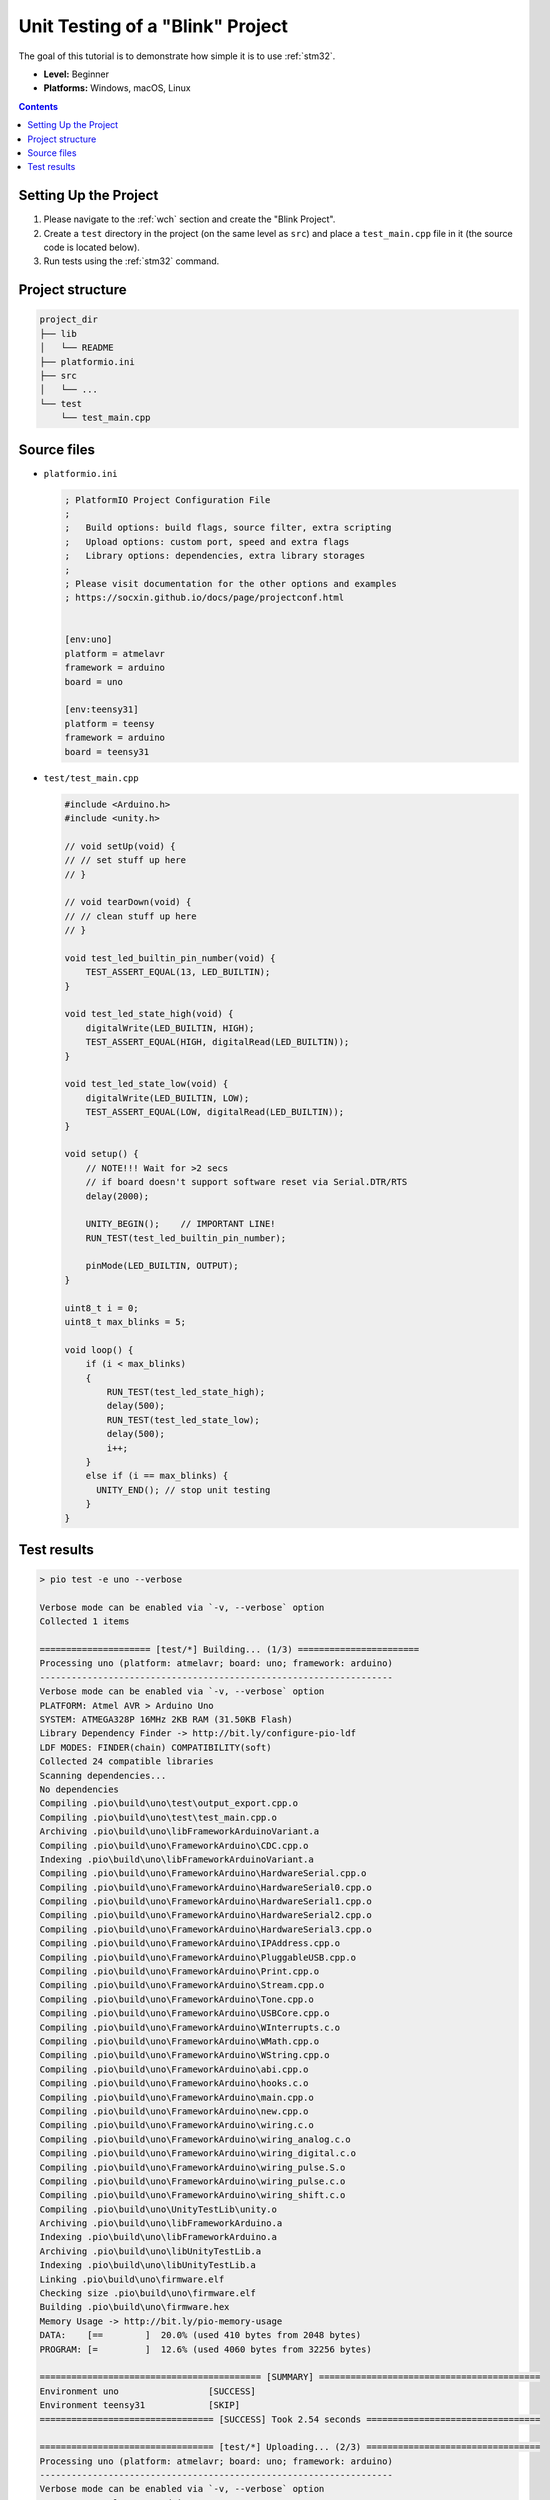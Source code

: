 
.. _tutorial_unit_testing_blink:

Unit Testing of a "Blink" Project
=================================

The goal of this tutorial is to demonstrate how simple it is to use :ref:`stm32`.

* **Level:** Beginner
* **Platforms:** Windows, macOS, Linux

.. contents:: Contents
    :local:

Setting Up the Project
----------------------

1. Please navigate to the :ref:`wch` section and create the "Blink Project".
2. Create a ``test`` directory in the project (on the same level as ``src``)
   and place a ``test_main.cpp`` file in it (the source code is located below).
3. Run tests using the :ref:`stm32` command.

Project structure
-----------------

.. code-block:: bash

    project_dir
    ├── lib
    │   └── README
    ├── platformio.ini
    ├── src
    │   └── ...
    └── test
        └── test_main.cpp

Source files
------------

* ``platformio.ini``

  .. code-block:: ini

      ; PlatformIO Project Configuration File
      ;
      ;   Build options: build flags, source filter, extra scripting
      ;   Upload options: custom port, speed and extra flags
      ;   Library options: dependencies, extra library storages
      ;
      ; Please visit documentation for the other options and examples
      ; https://socxin.github.io/docs/page/projectconf.html


      [env:uno]
      platform = atmelavr
      framework = arduino
      board = uno

      [env:teensy31]
      platform = teensy
      framework = arduino
      board = teensy31

* ``test/test_main.cpp``

  .. code-block:: cpp

      #include <Arduino.h>
      #include <unity.h>

      // void setUp(void) {
      // // set stuff up here
      // }

      // void tearDown(void) {
      // // clean stuff up here
      // }

      void test_led_builtin_pin_number(void) {
          TEST_ASSERT_EQUAL(13, LED_BUILTIN);
      }

      void test_led_state_high(void) {
          digitalWrite(LED_BUILTIN, HIGH);
          TEST_ASSERT_EQUAL(HIGH, digitalRead(LED_BUILTIN));
      }

      void test_led_state_low(void) {
          digitalWrite(LED_BUILTIN, LOW);
          TEST_ASSERT_EQUAL(LOW, digitalRead(LED_BUILTIN));
      }

      void setup() {
          // NOTE!!! Wait for >2 secs
          // if board doesn't support software reset via Serial.DTR/RTS
          delay(2000);

          UNITY_BEGIN();    // IMPORTANT LINE!
          RUN_TEST(test_led_builtin_pin_number);

          pinMode(LED_BUILTIN, OUTPUT);
      }

      uint8_t i = 0;
      uint8_t max_blinks = 5;

      void loop() {
          if (i < max_blinks)
          {
              RUN_TEST(test_led_state_high);
              delay(500);
              RUN_TEST(test_led_state_low);
              delay(500);
              i++;
          }
          else if (i == max_blinks) {
            UNITY_END(); // stop unit testing
          }
      }


Test results
------------

.. code::

    > pio test -e uno --verbose

    Verbose mode can be enabled via `-v, --verbose` option
    Collected 1 items

    ===================== [test/*] Building... (1/3) =======================
    Processing uno (platform: atmelavr; board: uno; framework: arduino)
    -------------------------------------------------------------------
    Verbose mode can be enabled via `-v, --verbose` option
    PLATFORM: Atmel AVR > Arduino Uno
    SYSTEM: ATMEGA328P 16MHz 2KB RAM (31.50KB Flash)
    Library Dependency Finder -> http://bit.ly/configure-pio-ldf
    LDF MODES: FINDER(chain) COMPATIBILITY(soft)
    Collected 24 compatible libraries
    Scanning dependencies...
    No dependencies
    Compiling .pio\build\uno\test\output_export.cpp.o
    Compiling .pio\build\uno\test\test_main.cpp.o
    Archiving .pio\build\uno\libFrameworkArduinoVariant.a
    Compiling .pio\build\uno\FrameworkArduino\CDC.cpp.o
    Indexing .pio\build\uno\libFrameworkArduinoVariant.a
    Compiling .pio\build\uno\FrameworkArduino\HardwareSerial.cpp.o
    Compiling .pio\build\uno\FrameworkArduino\HardwareSerial0.cpp.o
    Compiling .pio\build\uno\FrameworkArduino\HardwareSerial1.cpp.o
    Compiling .pio\build\uno\FrameworkArduino\HardwareSerial2.cpp.o
    Compiling .pio\build\uno\FrameworkArduino\HardwareSerial3.cpp.o
    Compiling .pio\build\uno\FrameworkArduino\IPAddress.cpp.o
    Compiling .pio\build\uno\FrameworkArduino\PluggableUSB.cpp.o
    Compiling .pio\build\uno\FrameworkArduino\Print.cpp.o
    Compiling .pio\build\uno\FrameworkArduino\Stream.cpp.o
    Compiling .pio\build\uno\FrameworkArduino\Tone.cpp.o
    Compiling .pio\build\uno\FrameworkArduino\USBCore.cpp.o
    Compiling .pio\build\uno\FrameworkArduino\WInterrupts.c.o
    Compiling .pio\build\uno\FrameworkArduino\WMath.cpp.o
    Compiling .pio\build\uno\FrameworkArduino\WString.cpp.o
    Compiling .pio\build\uno\FrameworkArduino\abi.cpp.o
    Compiling .pio\build\uno\FrameworkArduino\hooks.c.o
    Compiling .pio\build\uno\FrameworkArduino\main.cpp.o
    Compiling .pio\build\uno\FrameworkArduino\new.cpp.o
    Compiling .pio\build\uno\FrameworkArduino\wiring.c.o
    Compiling .pio\build\uno\FrameworkArduino\wiring_analog.c.o
    Compiling .pio\build\uno\FrameworkArduino\wiring_digital.c.o
    Compiling .pio\build\uno\FrameworkArduino\wiring_pulse.S.o
    Compiling .pio\build\uno\FrameworkArduino\wiring_pulse.c.o
    Compiling .pio\build\uno\FrameworkArduino\wiring_shift.c.o
    Compiling .pio\build\uno\UnityTestLib\unity.o
    Archiving .pio\build\uno\libFrameworkArduino.a
    Indexing .pio\build\uno\libFrameworkArduino.a
    Archiving .pio\build\uno\libUnityTestLib.a
    Indexing .pio\build\uno\libUnityTestLib.a
    Linking .pio\build\uno\firmware.elf
    Checking size .pio\build\uno\firmware.elf
    Building .pio\build\uno\firmware.hex
    Memory Usage -> http://bit.ly/pio-memory-usage
    DATA:    [==        ]  20.0% (used 410 bytes from 2048 bytes)
    PROGRAM: [=         ]  12.6% (used 4060 bytes from 32256 bytes)

    ========================================== [SUMMARY] ==========================================
    Environment uno                 [SUCCESS]
    Environment teensy31            [SKIP]
    ================================= [SUCCESS] Took 2.54 seconds =================================

    ================================= [test/*] Uploading... (2/3) =================================
    Processing uno (platform: atmelavr; board: uno; framework: arduino)
    -------------------------------------------------------------------
    Verbose mode can be enabled via `-v, --verbose` option
    PLATFORM: Atmel AVR > Arduino Uno
    SYSTEM: ATMEGA328P 16MHz 2KB RAM (31.50KB Flash)
    Library Dependency Finder -> http://bit.ly/configure-pio-ldf
    LDF MODES: FINDER(chain) COMPATIBILITY(soft)
    Collected 24 compatible libraries
    Scanning dependencies...
    No dependencies
    Checking size .pio\build\uno\firmware.elf
    Memory Usage -> http://bit.ly/pio-memory-usage
    DATA:    [==        ]  20.0% (used 410 bytes from 2048 bytes)
    PROGRAM: [=         ]  12.6% (used 4060 bytes from 32256 bytes)
    Configuring upload protocol...
    AVAILABLE: arduino
    CURRENT: upload_protocol = arduino
    Looking for upload port...
    Auto-detected: COM18
    Uploading .pio\build\uno\firmware.hex

    avrdude: AVR device initialized and ready to accept instructions

    Reading | ################################################## | 100% 0.00s

    avrdude: Device signature = 0x1e950f (probably m328p)
    avrdude: reading input file ".pio\build\uno\firmware.hex"
    avrdude: writing flash (4060 bytes):

    Writing | ################################################## | 100% 0.76s

    avrdude: 4060 bytes of flash written
    avrdude: verifying flash memory against .pio\build\uno\firmware.hex:
    avrdude: load data flash data from input file .pio\build\uno\firmware.hex:
    avrdude: input file .pio\build\uno\firmware.hex contains 4060 bytes
    avrdude: reading on-chip flash data:

    Reading | ################################################## | 100% 0.48s

    avrdude: verifying ...
    avrdude: 4060 bytes of flash verified

    avrdude: safemode: Fuses OK (E:00, H:00, L:00)

    avrdude done.  Thank you.


    =============================== [SUMMARY] ================================
    Environment uno                 [SUCCESS]
    Environment teensy31            [SKIP]
     ====================== [SUCCESS] Took 4.45 seconds ======================

    ================================== [test/*] Testing... (3/3) ==================================
    If you don't see any output for the first 10 secs, please reset board (press reset button)

    test\test_main.cpp:30:test_led_builtin_pin_number       [PASSED]
    test\test_main.cpp:41:test_led_state_high       [PASSED]
    test\test_main.cpp:43:test_led_state_low        [PASSED]
    test\test_main.cpp:41:test_led_state_high       [PASSED]
    test\test_main.cpp:43:test_led_state_low        [PASSED]
    test\test_main.cpp:41:test_led_state_high       [PASSED]
    test\test_main.cpp:43:test_led_state_low        [PASSED]
    test\test_main.cpp:41:test_led_state_high       [PASSED]
    test\test_main.cpp:43:test_led_state_low        [PASSED]
    test\test_main.cpp:41:test_led_state_high       [PASSED]
    test\test_main.cpp:43:test_led_state_low        [PASSED]
    -----------------------
    11 Tests 0 Failures 0 Ignored

    ============================ [TEST SUMMARY] ==============================
    test/*/env:uno  [PASSED]
    test/*/env:teensy31     [IGNORED]
    ==================== [PASSED] Took 12.99 seconds =========================
